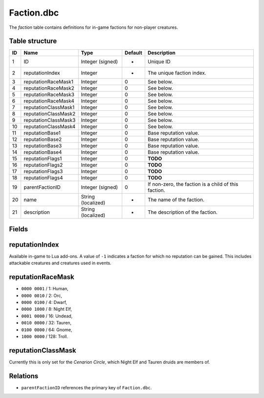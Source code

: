 .. _file-formats-dbc-faction:

===========
Faction.dbc
===========

The *faction* table contains definitions for in-game factions for
non-player creatures.

Table structure
---------------

+------+------------------------+----------------------+-----------+--------------------------------------------------------+
| ID   | Name                   | Type                 | Default   | Description                                            |
+======+========================+======================+===========+========================================================+
| 1    | ID                     | Integer (signed)     | -         | Unique ID                                              |
+------+------------------------+----------------------+-----------+--------------------------------------------------------+
| 2    | reputationIndex        | Integer              | -         | The unique faction index.                              |
+------+------------------------+----------------------+-----------+--------------------------------------------------------+
| 3    | reputationRaceMask1    | Integer              | 0         | See below.                                             |
+------+------------------------+----------------------+-----------+--------------------------------------------------------+
| 4    | reputationRaceMask2    | Integer              | 0         | See below.                                             |
+------+------------------------+----------------------+-----------+--------------------------------------------------------+
| 5    | reputationRaceMask3    | Integer              | 0         | See below.                                             |
+------+------------------------+----------------------+-----------+--------------------------------------------------------+
| 6    | reputationRaceMask4    | Integer              | 0         | See below.                                             |
+------+------------------------+----------------------+-----------+--------------------------------------------------------+
| 7    | reputationClassMask1   | Integer              | 0         | See below.                                             |
+------+------------------------+----------------------+-----------+--------------------------------------------------------+
| 8    | reputationClassMask2   | Integer              | 0         | See below.                                             |
+------+------------------------+----------------------+-----------+--------------------------------------------------------+
| 9    | reputationClassMask3   | Integer              | 0         | See below.                                             |
+------+------------------------+----------------------+-----------+--------------------------------------------------------+
| 10   | reputationClassMask4   | Integer              | 0         | See below.                                             |
+------+------------------------+----------------------+-----------+--------------------------------------------------------+
| 11   | reputationBase1        | Integer              | 0         | Base reputation value.                                 |
+------+------------------------+----------------------+-----------+--------------------------------------------------------+
| 12   | reputationBase2        | Integer              | 0         | Base reputation value.                                 |
+------+------------------------+----------------------+-----------+--------------------------------------------------------+
| 13   | reputationBase3        | Integer              | 0         | Base reputation value.                                 |
+------+------------------------+----------------------+-----------+--------------------------------------------------------+
| 14   | reputationBase4        | Integer              | 0         | Base reputation value.                                 |
+------+------------------------+----------------------+-----------+--------------------------------------------------------+
| 15   | reputationFlags1       | Integer              | 0         | **TODO**                                               |
+------+------------------------+----------------------+-----------+--------------------------------------------------------+
| 16   | reputationFlags2       | Integer              | 0         | **TODO**                                               |
+------+------------------------+----------------------+-----------+--------------------------------------------------------+
| 17   | reputationFlags3       | Integer              | 0         | **TODO**                                               |
+------+------------------------+----------------------+-----------+--------------------------------------------------------+
| 18   | reputationFlags4       | Integer              | 0         | **TODO**                                               |
+------+------------------------+----------------------+-----------+--------------------------------------------------------+
| 19   | parentFactionID        | Integer (signed)     | 0         | If non-zero, the faction is a child of this faction.   |
+------+------------------------+----------------------+-----------+--------------------------------------------------------+
| 20   | name                   | String (localized)   | -         | The name of the faction.                               |
+------+------------------------+----------------------+-----------+--------------------------------------------------------+
| 21   | description            | String (localized)   | -         | The description of the faction.                        |
+------+------------------------+----------------------+-----------+--------------------------------------------------------+

Fields
------

reputationIndex
---------------

Available in-game to Lua add-ons. A value of ``-1`` indicates a faction
for which no reputation can be gained. This includes attackable
creatures and creatures used in events.

reputationRaceMask
------------------

-  ``0000 0001`` / 1: Human,
-  ``0000 0010`` / 2: Orc,
-  ``0000 0100`` / 4: Dwarf,
-  ``0000 1000`` / 8: Night Elf,
-  ``0001 0000`` / 16: Undead,
-  ``0010 0000`` / 32: Tauren,
-  ``0100 0000`` / 64: Gnome,
-  ``1000 0000`` / 128: Troll.

reputationClassMask
-------------------

Currently this is only set for the *Cenarion Circle*, which Night Elf
and Tauren druids are members of.

Relations
---------

-  ``parentFactionID`` references the primary key of ``Faction.dbc``.


